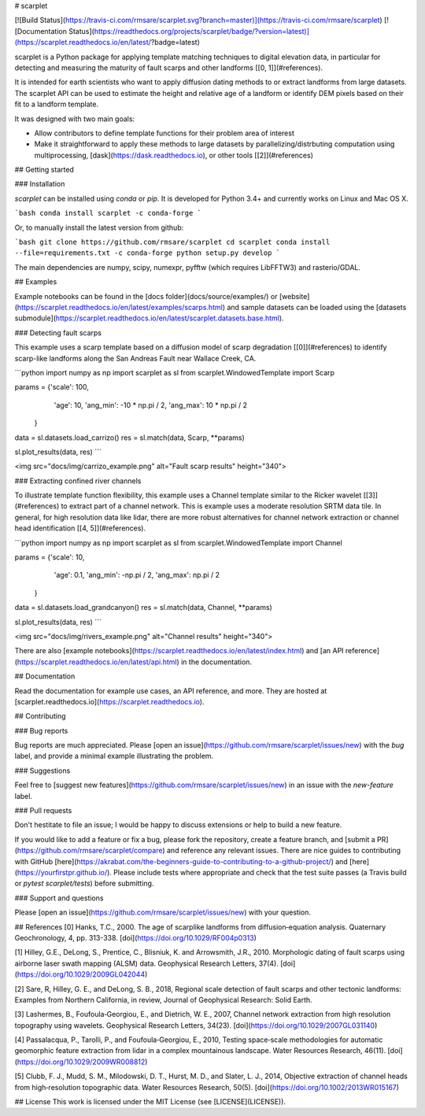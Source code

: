 # scarplet


[![Build Status](https://travis-ci.com/rmsare/scarplet.svg?branch=master)](https://travis-ci.com/rmsare/scarplet)
[![Documentation Status](https://readthedocs.org/projects/scarplet/badge/?version=latest)](https://scarplet.readthedocs.io/en/latest/?badge=latest)

scarplet is a Python package for applying template matching techniques to digital elevation data, in
particular for detecting and measuring the maturity of fault scarps and other
landforms [[0, 1]](#references). 

It is intended for earth scientists who want to apply diffusion dating methods
to or extract landforms from large datasets. The scarplet API can be used to
estimate the height and relative age of a landform or identify DEM pixels 
based on their fit to a landform template.

It was designed with two main goals:

* Allow contributors to define template functions for their problem area of interest
* Make it straightforward to apply these methods to large datasets by parallelizing/distrbuting computation using multiprocessing, [dask](https://dask.readthedocs.io), or other tools [[2]](#references)

## Getting started

### Installation

`scarplet` can be installed using `conda` or `pip`. It is developed for Python 3.4+ and currently works on Linux and Mac OS X.

```bash
conda install scarplet -c conda-forge
```

Or, to manually install the latest version from github: 

```bash
git clone https://github.com/rmsare/scarplet
cd scarplet
conda install --file=requirements.txt -c conda-forge
python setup.py develop
```

The main dependencies are numpy, scipy, numexpr, pyfftw (which requires LibFFTW3)
and rasterio/GDAL.

## Examples

Example notebooks can be found in the [docs folder](docs/source/examples/) or [website](https://scarplet.readthedocs.io/en/latest/examples/scarps.html) and sample datasets can be loaded using the [datasets submodule](https://scarplet.readthedocs.io/en/latest/scarplet.datasets.base.html).

### Detecting fault scarps

This example uses a scarp template based on a diffusion model of scarp degradation
[[0]](#references) to identify scarp-like landforms along the San Andreas Fault near
Wallace Creek, CA.

```python
import numpy as np
import scarplet as sl
from scarplet.WindowedTemplate import Scarp

params = {'scale': 100,
          'age': 10,
          'ang_min': -10 * np.pi / 2,
          'ang_max': 10 * np.pi / 2
         }

data = sl.datasets.load_carrizo()
res = sl.match(data, Scarp, **params)

sl.plot_results(data, res)
```

<img src="docs/img/carrizo_example.png" alt="Fault scarp results" height="340">

### Extracting confined river channels

To illustrate template function flexibility, this example uses a Channel
template similar to the Ricker wavelet [[3]](#references) to extract part of a channel network.
This is example uses a moderate resolution SRTM data tile. In general, for 
high resolution data like lidar, there are more robust alternatives for 
channel network extraction or channel head identification [[4, 5]](#references).

```python
import numpy as np
import scarplet as sl
from scarplet.WindowedTemplate import Channel 

params = {'scale': 10,
          'age': 0.1,
          'ang_min': -np.pi / 2,
          'ang_max': np.pi / 2
         }

data = sl.datasets.load_grandcanyon()
res = sl.match(data, Channel, **params)

sl.plot_results(data, res)
```

<img src="docs/img/rivers_example.png" alt="Channel results" height="340">

There are also [example notebooks](https://scarplet.readthedocs.io/en/latest/index.html) and [an API reference](https://scarplet.readthedocs.io/en/latest/api.html) in the documentation.

## Documentation

Read the documentation for example use cases, an API reference, and more. They
are hosted at [scarplet.readthedocs.io](https://scarplet.readthedocs.io).

## Contributing

### Bug reports

Bug reports are much appreciated. Please [open an issue](https://github.com/rmsare/scarplet/issues/new) with the `bug` label,
and provide a minimal example illustrating the problem.

### Suggestions

Feel free to [suggest new features](https://github.com/rmsare/scarplet/issues/new) in an issue with the `new-feature` label.

### Pull requests

Don't hestitate to file an issue; I would be happy to discuss extensions or help to build a new feature. 

If you would like to add a feature or fix a bug, please fork the repository, create a feature branch, and [submit a PR](https://github.com/rmsare/scarplet/compare) and reference any relevant issues. There are nice guides to contributing with GitHub [here](https://akrabat.com/the-beginners-guide-to-contributing-to-a-github-project/) and [here](https://yourfirstpr.github.io/). Please include tests where appropriate and check that the test suite passes (a Travis build or `pytest scarplet/tests`) before submitting.


### Support and questions

Please [open an issue](https://github.com/rmsare/scarplet/issues/new) with your question.

## References
[0] Hanks, T.C., 2000. The age of scarplike landforms from diffusion‐equation analysis. Quaternary Geochronology, 4, pp. 313-338. [doi](https://doi.org/10.1029/RF004p0313)

[1] Hilley, G.E., DeLong, S., Prentice, C., Blisniuk, K. and Arrowsmith, J.R., 2010. Morphologic dating of fault scarps using airborne laser swath mapping (ALSM) data. Geophysical Research Letters, 37(4). [doi](https://doi.org/10.1029/2009GL042044)

[2] Sare, R, Hilley, G. E., and DeLong, S. B., 2018, Regional scale detection of fault scarps and other tectonic landforms: Examples from Northern California, in review, Journal of Geophysical Research: Solid Earth.

[3] Lashermes, B., Foufoula‐Georgiou, E., and Dietrich, W. E., 2007, Channel network extraction from high resolution topography using wavelets. Geophysical Research Letters, 34(23). [doi](https://doi.org/10.1029/2007GL031140)

[4] Passalacqua, P., Tarolli, P., and Foufoula‐Georgiou, E., 2010, Testing space‐scale methodologies for automatic geomorphic feature extraction from lidar in a complex mountainous landscape. Water Resources Research, 46(11). [doi](https://doi.org/10.1029/2009WR008812)

[5] Clubb, F. J., Mudd, S. M., Milodowski, D. T., Hurst, M. D., and Slater, L. J., 2014, Objective extraction of channel heads from high‐resolution topographic data. Water Resources Research, 50(5). [doi](https://doi.org/10.1002/2013WR015167)

## License
This work is licensed under the MIT License (see [LICENSE](LICENSE)).


